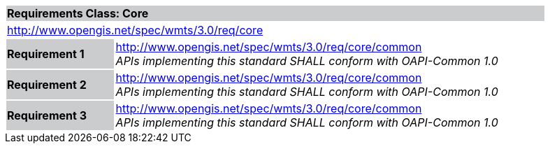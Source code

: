 [cols="1,4",width="90%"]
|===
2+|*Requirements Class: Core* {set:cellbgcolor:#CACCCE}
2+|http://www.opengis.net/spec/wmts/3.0/req/core
{set:cellbgcolor:#FFFFFF}

|**Requirement {counter:req-id}** {set:cellbgcolor:#CACCCE}
|http://www.opengis.net/spec/wmts/3.0/req/core/common +
_APIs implementing this standard SHALL conform with OAPI-Common 1.0_
{set:cellbgcolor:#FFFFFF}

|**Requirement {counter:req-id}** {set:cellbgcolor:#CACCCE}
|http://www.opengis.net/spec/wmts/3.0/req/core/common +
_APIs implementing this standard SHALL conform with OAPI-Common 1.0_
{set:cellbgcolor:#FFFFFF}

|**Requirement {counter:req-id}** {set:cellbgcolor:#CACCCE}
|http://www.opengis.net/spec/wmts/3.0/req/core/common +
_APIs implementing this standard SHALL conform with OAPI-Common 1.0_
{set:cellbgcolor:#FFFFFF}

|===